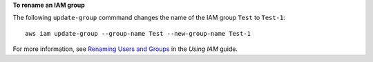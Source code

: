 **To rename an IAM group**

The following ``update-group`` commmand changes the name of the IAM group ``Test`` to ``Test-1``::

  aws iam update-group --group-name Test --new-group-name Test-1

For more information, see `Renaming Users and Groups`_ in the *Using IAM* guide.

.. _`Renaming Users and Groups`: http://docs.aws.amazon.com/IAM/latest/UserGuide/Using_Renaming.html

